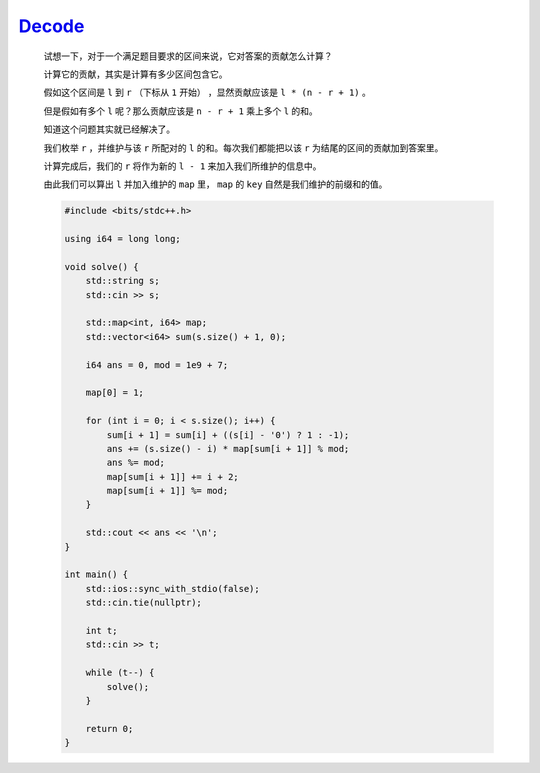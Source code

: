 `Decode <https://codeforces.com/contest/1996/problem/E>`_
===============================================================

    试想一下，对于一个满足题目要求的区间来说，它对答案的贡献怎么计算？

    计算它的贡献，其实是计算有多少区间包含它。

    假如这个区间是 ``l`` 到 ``r`` （下标从 ``1`` 开始） ，显然贡献应该是 ``l * (n - r + 1)`` 。

    但是假如有多个 ``l`` 呢？那么贡献应该是 ``n - r + 1`` 乘上多个 ``l`` 的和。

    知道这个问题其实就已经解决了。

    我们枚举 ``r`` ，并维护与该 ``r`` 所配对的 ``l`` 的和。每次我们都能把以该 ``r`` 为结尾的区间的贡献加到答案里。

    计算完成后，我们的 ``r`` 将作为新的 ``l - 1`` 来加入我们所维护的信息中。

    由此我们可以算出 ``l`` 并加入维护的 ``map`` 里， ``map`` 的 ``key`` 自然是我们维护的前缀和的值。

    .. code-block:: CPP

        #include <bits/stdc++.h>

        using i64 = long long;

        void solve() {
            std::string s;
            std::cin >> s;

            std::map<int, i64> map;
            std::vector<i64> sum(s.size() + 1, 0);

            i64 ans = 0, mod = 1e9 + 7;

            map[0] = 1;

            for (int i = 0; i < s.size(); i++) {
                sum[i + 1] = sum[i] + ((s[i] - '0') ? 1 : -1);
                ans += (s.size() - i) * map[sum[i + 1]] % mod;
                ans %= mod;
                map[sum[i + 1]] += i + 2;
                map[sum[i + 1]] %= mod;
            }

            std::cout << ans << '\n';
        }

        int main() {
            std::ios::sync_with_stdio(false);
            std::cin.tie(nullptr);

            int t;
            std::cin >> t;

            while (t--) {
                solve();
            }

            return 0;
        }